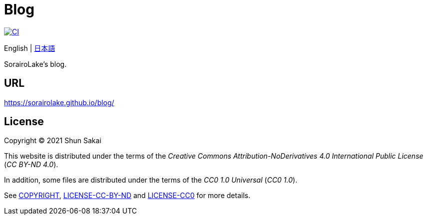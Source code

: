 = Blog
:project-url: https://github.com/sorairolake/blog
:ci-badge: {project-url}/workflows/CI/badge.svg
:ci-url: {project-url}/actions?query=workflow%3ACI

image::{ci-badge}[CI, link={ci-url}]

English
{vbar}
link:README.ja.adoc[日本語]

SorairoLake's blog.

== URL

https://sorairolake.github.io/blog/

== License

Copyright (C) 2021 Shun Sakai

This website is distributed under the terms of the _Creative Commons
Attribution-NoDerivatives 4.0 International Public License_ (_CC BY-ND 4.0_).

In addition, some files are distributed under the terms of the _CC0 1.0
Universal_ (_CC0 1.0_).

See link:COPYRIGHT[], link:LICENSE-CC-BY-ND[] and link:LICENSE-CC0[] for more
details.
